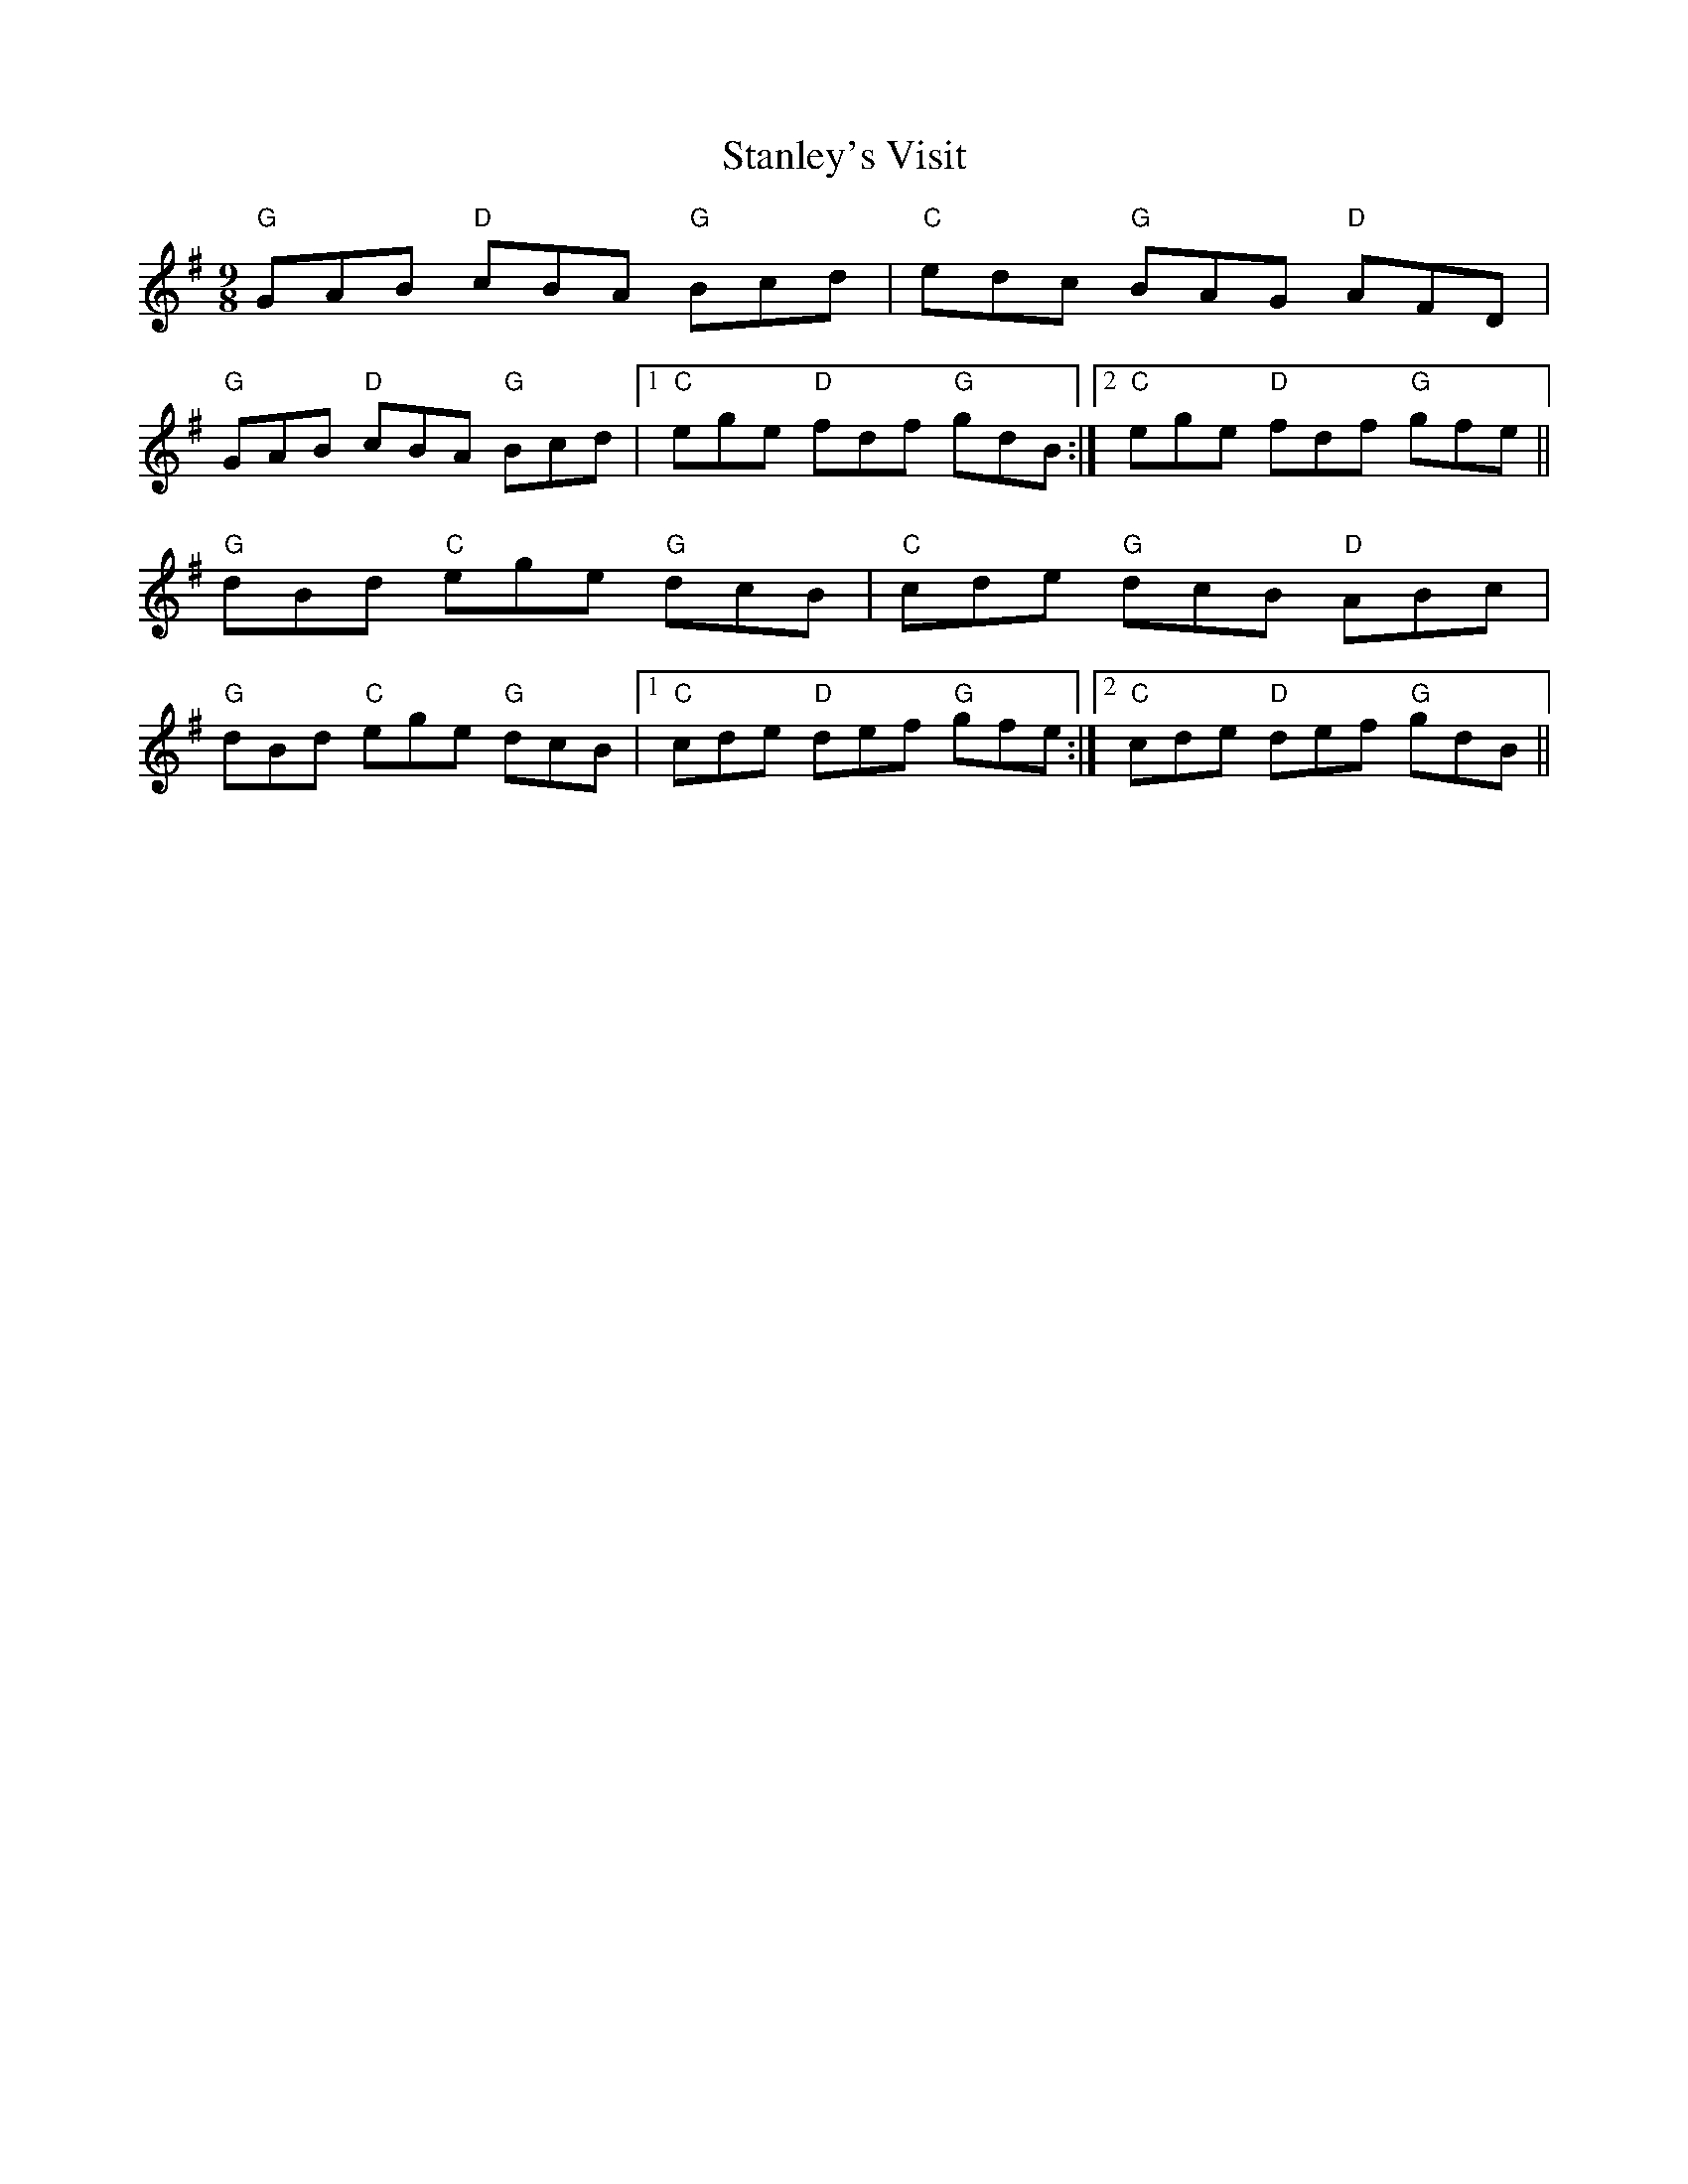 X: 38373
T: Stanley's Visit
R: slip jig
M: 9/8
K: Gmajor
"G"GAB "D"cBA "G"Bcd|"C"edc "G"BAG "D"AFD|
"G"GAB "D"cBA "G"Bcd|1 "C"ege "D"fdf "G"gdB:|2 "C"ege "D"fdf "G"gfe||
"G" dBd "C"ege "G"dcB|"C"cde "G"dcB "D"ABc|
"G" dBd "C"ege "G"dcB|1 "C"cde "D"def "G"gfe:|2 "C"cde "D"def "G"gdB||


